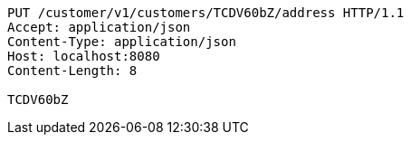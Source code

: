 [source,http,options="nowrap"]
----
PUT /customer/v1/customers/TCDV60bZ/address HTTP/1.1
Accept: application/json
Content-Type: application/json
Host: localhost:8080
Content-Length: 8

TCDV60bZ
----